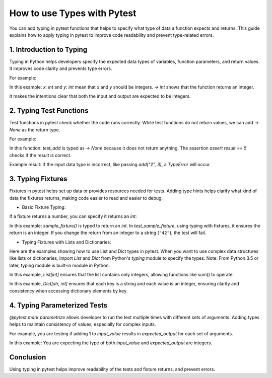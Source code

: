 .. _types:

How to use Types with Pytest
===========================================

You can add typing in pytest functions that helps to specify what type of data a function expects and returns.
This guide explains how to apply typing in pytest to improve code readability and prevent type-related errors.


1. Introduction to Typing
-----------------

Typing in Python helps developers specify the expected data types of variables, function parameters, and return values.
It improves code clarity and prevents type errors.

For example:


.. code-block:: python
    def add(x: int, y: int) -> int:
        return x + y

In this example:
`x: int` and `y: int` mean that `x` and `y` should be integers.
`-> int` shows that the function returns an integer.

It makes the intentions clear that both the input and output are expected to be integers.

2. Typing Test Functions
-----------------
Test functions in pytest check whether the code runs correctly.
While test functions do not return values, we can add `-> None` as the return type.

For example:

.. code-block:: python
    import pytest
    def test_add() -> None:
        result = add(2, 3)
        assert result == 5

In this function:
`test_add` is typed as `-> None` because it does not return anything.
The assertion `assert result == 5` checks if the result is correct.

Example result:
If the input data type is incorrect, like passing `add("2", 3)`, a `TypeError` will occur.

3. Typing Fixtures
-----------------
Fixtures in pytest helps set up data or provides resources needed for tests.
Adding type hints helps clarify what kind of data the fixtures returns, making code easier to read and easier to debug.

* Basic Fixture Typing:

If a fixture returns a number, you can specify it returns an `int`:

.. code-block:: python
    import pytest


    @pytest.fixture
    def sample_fixture() -> int:
        return 38


    def test_sample_fixture(sample_fixture: int) -> None:
        assert sample_fixture == 38

In this example:
`sample_fixture()` is typed to return an `int`.
In `test_sample_fixture`, using typing with fixtures, it ensures the return is an integer.
If you change the return from an integer to a string (``"42"``), the test will fail.


* Typing Fixtures with Lists and Dictionaries:
Here are the examples showing how to use List and Dict types in pytest.
When you want to use complex data structures like lists or dictionaries, import `List` and `Dict` from Python's `typing` module to specify the types.
Note: From Python 3.5 or later, typing module is built-in module in Python.


.. code-block:: python
    from typing import List
    import pytest


    # Fixture returning a list of integers
    @pytest.fixture
    def sample_list() -> List[int]:
        return [5, 10, 15]


    def test_sample_list(sample_list: List[int]) -> None:
        assert sum(sample_list) == 30
In this example, `List[int]` ensures that the list contains only integers, allowing functions like sum() to operate.


.. code-block:: python
    from typing import Dict
    import pytest


    # Fixture returning a dictionary
    @pytest.fixture
    def sample_dict() -> Dict[str, int]:
        return {"a": 50, "b": 100}


    def test_sample_dict(sample_dict: Dict[str, int]) -> None:
        assert sample_dict["a"] == 50
In this example, `Dict[str, int]` ensures that each key is a string and each value is an integer, ensuring clarity and consistency when accessing dictionary elements by key.


4. Typing Parameterized Tests
----------
`@pytest.mark.parametrize` allows developer to run the test multiple times with different sets of arguments.
Adding types helps to maintain consistency of values, especially for complex inputs.

For example, you are testing if adding 1 to `input_value` results in `expected_output` for each set of arguments.

.. code-block:: python
    import pytest


    @pytest.mark.parametrize("input_value, expected_output", [(1, 2), (5, 6), (100, 101)])
    def test_increment(input_value: int, expected_output: int) -> None:
        assert input_value + 1 == expected_output

In this example:
You are expecting the type of both `input_value` and `expected_output` are integers.


Conclusion
----------
Using typing in pytest helps improve readability of the tests and fixture returns, and prevent errors.